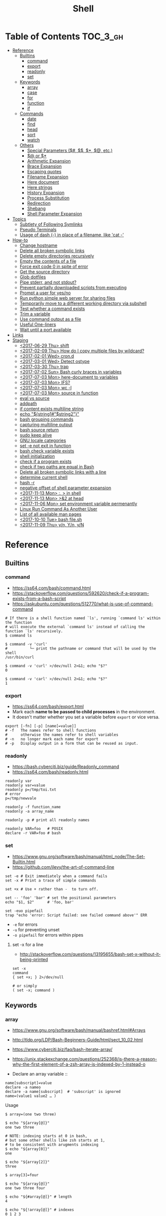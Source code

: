 #+TITLE: Shell

* Table of Contents                                                :TOC_3_gh:
- [[#reference][Reference]]
  - [[#builtins][Builtins]]
    - [[#command][command]]
    - [[#export][export]]
    - [[#readonly][readonly]]
    - [[#set][set]]
  - [[#keywords][Keywords]]
    - [[#array][array]]
    - [[#case][case]]
    - [[#for][for]]
    - [[#function][function]]
    - [[#if][if]]
  - [[#commands][Commands]]
    - [[#date][date]]
    - [[#find][find]]
    - [[#head][head]]
    - [[#sort][sort]]
    - [[#watch][watch]]
  - [[#others][Others]]
    - [[#special-parameters-----etc][Special Parameters ($#, $$, $*, $@, etc.)]]
    - [[#-or-][$@ or $*]]
    - [[#arithmetic-expansion][Arithmetic Expansion]]
    - [[#brace-expansion][Brace Expansion]]
    - [[#escaping-quotes][Escaping quotes]]
    - [[#filename-expansion][Filename Expansion]]
    - [[#here-document][Here document]]
    - [[#here-strings][Here strings]]
    - [[#history-expansion][History Expansion]]
    - [[#process-substitution][Process Substitution]]
    - [[#redirection][Redirection]]
    - [[#shebang][Shebang]]
    - [[#shell-parameter-expansion][Shell Parameter Expansion]]
- [[#topics][Topics]]
  - [[#subtlety-of-following-symlinks][Subtlety of Following Symlinks]]
  - [[#pseudo-terminals][Pseudo Terminals]]
  - [[#usage-of-dash---in-place-of-a-filename-like-cat--][Usage of dash (-) in place of a filename, like 'cat -']]
- [[#how-to][How-to]]
  - [[#change-hostname][Change hostname]]
  - [[#delete-all-broken-symbolic-links][Delete all broken symbolic links]]
  - [[#delete-empty-directories-recursively][Delete empty directories recursively]]
  - [[#empty-the-contents-of-a-file][Empty the contents of a file]]
  - [[#force-exit-code-0-in-spite-of-error][Force exit code 0 in spite of error]]
  - [[#get-the-source-directory][Get the source directory]]
  - [[#glob-dotfiles][Glob dotfiles]]
  - [[#pipe-stderr-and-not-stdout][Pipe stderr, and not stdout?]]
  - [[#prevent-partially-downloaded-scripts-from-executing][Prevent partially downloaded scripts from executing]]
  - [[#prompt-a-user-for-yesno][Prompt a user for yes/no]]
  - [[#run-python-simple-web-server-for-sharing-files][Run python simple web server for sharing files]]
  - [[#temporarily-move-to-a-different-working-directory-via-subshell][Temporarily move to a different working directory via subshell]]
  - [[#test-whether-a-command-exists][Test whether a command exists]]
  - [[#trim-a-variable][Trim a variable]]
  - [[#use-command-output-as-a-file][Use command output as a file]]
  - [[#useful-one-liners][Useful One-liners]]
  - [[#wait-until-a-port-available][Wait until a port available]]
- [[#links][Links]]
- [[#staging][Staging]]
  - [[#2017-06-29-thu-shift][<2017-06-29 Thu> shift]]
  - [[#2017-02-09-thu-how-do-i-copy-multiple-files-by-wildcard][<2017-02-09 Thu> How do I copy multiple files by wildcard?]]
  - [[#2017-02-01-wed-crond][<2017-02-01 Wed> cron.d]]
  - [[#2017-03-01-wed-detect-ostype][<2017-03-01 Wed> Detect ostype]]
  - [[#2017-03-30-thu-trap][<2017-03-30 Thu> trap]]
  - [[#2017-07-02-sun-bash-curly-braces-in-variables][<2017-07-02 Sun> Bash curly braces in variables]]
  - [[#2017-07-03-mon-here-document-to-variables][<2017-07-03 Mon> here-document to variables]]
  - [[#2017-07-03-mon-ifs][<2017-07-03 Mon> IFS?]]
  - [[#2017-07-03-mon-wc--l][<2017-07-03 Mon> wc -l]]
  - [[#2017-07-03-mon-source-in-function][<2017-07-03 Mon> source in function]]
  - [[#eval-vs-source][eval vs source]]
  - [[#addpath][addpath]]
  - [[#if-content-exists-multiline-string][if content exists multiline string]]
  - [[#echo-string1string2][echo "${string1#"$string2"}"]]
  - [[#bash-grouping-commands][bash grouping commands]]
  - [[#capturing-multiline-output][capturing multiline output]]
  - [[#bash-source-return][bash source return]]
  - [[#sudo-keep-alive][sudo keep alive]]
  - [[#gnu-locale-categories][GNU locale categories]]
  - [[#set--e-not-exit-in-function][set -e not exit in function]]
  - [[#bash-check-variable-exists][bash check variable exists]]
  - [[#shell-initialization][shell initialization]]
  - [[#check-if-a-program-exists][check if a program exists]]
  - [[#check-if-two-paths-are-equal-in-bash][check if two paths are equal in Bash]]
  - [[#delete-all-broken-symbolic-links-with-a-line][Delete all broken symbolic links with a line]]
  - [[#determine-current-shell][determine current shell]]
  - [[#hash--r][hash -r]]
  - [[#negative-offset-of-shell-parameter-expansion][negative offset of shell parameter expansion]]
  - [[#2017-11-13-mon---in-shell][<2017-11-13 Mon> :, > in shell]]
  - [[#2017-11-13-mon-2-at-head][<2017-11-13 Mon> >&2 at head]]
  - [[#2017-11-06-mon-set-environment-variable-permenantly][<2017-11-06 Mon> set environment variable permenantly]]
  - [[#linux-run-command-as-another-user][Linux Run Command As Another User]]
  - [[#list-of-all-available-man-pages][List of all available man pages]]
  - [[#2017-10-10-tue-bash-filesh][<2017-10-10 Tue> bash file.sh]]
  - [[#2017-11-09-thu-yn-yn-yn][<2017-11-09 Thu> y/n, Y/n, y/N]]

* Reference
** Builtins
*** command
- https://ss64.com/bash/command.html
- https://stackoverflow.com/questions/592620/check-if-a-program-exists-from-a-bash-script
- https://askubuntu.com/questions/512770/what-is-use-of-command-command


#+BEGIN_SRC shell
  # If there is a shell function named `ls', running `command ls' within the function
  # will execute the external `command ls' instead of calling the function `ls' recursively.
  $ command ls

  $ command -v 'curl'
  #          └─ print the pathname or command that will be used by the shell
  /usr/bin/curl

  $ command -v 'curl' >/dev/null 2>&1; echo "$?"
  0

  $ command -v 'carl' >/dev/null 2>&1; echo "$?"
  1
#+END_SRC
  
*** export
- https://ss64.com/bash/export.html
- Mark each *name to be passed to child processes* in the environment.
- It doesn't matter whether you set a variable before ~export~ or vice versa.

#+BEGIN_SRC shell
  export [-fn] [-p] [name[=value]]
  # -f   The names refer to shell functions
  #      otherwise the names refer to shell variables
  # -n   no longer mark each name for export
  # -p   Display output in a form that can be reused as input.
#+END_SRC

*** readonly
- https://bash.cyberciti.biz/guide/Readonly_command
- https://ss64.com/bash/readonly.html

#+BEGIN_SRC shell
  readonly var
  readonly var=value
  readonly p=/tmp/toi.txt
  # error
  p=/tmp/newvale

  readonly -f function_name
  readonly -a array_name

  readonly -p # print all readonly names
#+END_SRC

#+BEGIN_SRC shell
  readonly VAR=foo   # POSIX
  declare -r VAR=foo # bash
#+END_SRC

*** set
- https://www.gnu.org/software/bash/manual/html_node/The-Set-Builtin.html
- https://github.com/jlevy/the-art-of-command-line

#+BEGIN_SRC shell
  set -e # Exit immediately when a command fails
  set -x # Print a trace of simple commands

  set +x # Use + rather than -  to turn off.

  set -- 'foo' 'bar' # set the positional parameters
  echo "$1, $2"      # 'foo, bar'
#+END_SRC

#+BEGIN_SRC shell
  set -euo pipefail
  trap "echo 'error: Script failed: see failed command above'" ERR
#+END_SRC
- ~-e~ for errors
- ~-u~ for preventing unset
- ~-o pipefail~ for errors within pipes

**** set -x for a line
- http://stackoverflow.com/questions/13195655/bash-set-x-without-it-being-printed

#+BEGIN_SRC shell
  set -x
  command
  { set +x; } 2>/dev/null

  # or simply
  ( set -x; command )
#+END_SRC

** Keywords
*** array
- https://www.gnu.org/software/bash/manual/bashref.html#Arrays
- http://tldp.org/LDP/Bash-Beginners-Guide/html/sect_10_02.html
- https://www.cyberciti.biz/faq/bash-iterate-array/
- https://unix.stackexchange.com/questions/252368/is-there-a-reason-why-the-first-element-of-a-zsh-array-is-indexed-by-1-instead-o

- Declare an array variable ::
#+BEGIN_SRC shell
  name[subscript]=value
  declare -a nameo
  declare -a name[subscript]  # 'subscript' is ignored
  name=(value1 value2 … )
#+END_SRC

- Usage ::
#+BEGIN_SRC shell
  $ array=(one two three)

  $ echo "${array[@]}"
  one two three

  # NOTE: indexing starts at 0 in bash,
  # but some other shells like zsh starts at 1,
  # to be consistent with arugments indexing
  $ echo "${array[0]}"
  one

  $ echo "${array[2]}"
  three

  $ array[3]=four

  $ echo "${array[@]}"
  one two three four

  $ echo "${#array[@]}" # length
  4

  $ echo "${!array[@]}" # indexes
  0 1 2 3

  unset array[1] # delete an element

  echo "${array[@]}"
  one three four
#+END_SRC

- The difference between ~${name[*]}~ and ~${name[@]}~ is corresponds to [[#-vs-][$* vs $@]]
- Bash empty array expansion with ~set -u~ may cause an error ::
  There are many [[https://stackoverflow.com/questions/7577052/bash-empty-array-expansion-with-set-u][workarounds]], but I think that it is the simplest to check empty before expansion

#+BEGIN_SRC shell
  arr=(one two three)
  if [[ "${#arr[@]}" -gt 0 ]]; then
    for n in "${arr[@]}"; do
      echo "$n"
    done
  fi
#+END_SRC

*** case
- http://tldp.org/LDP/Bash-Beginners-Guide/html/sect_07_03.html

#+BEGIN_SRC shell
  case "$1" in
    start)
      start
      ;;
    stop)
      stop
      ;;
    ,*)
      echo $"Usage: $0 {start|stop}"
      exit 1
      ;;
  esac
#+END_SRC

*** for
- https://www.cyberciti.biz/faq/bash-for-loop/
- https://google.github.io/styleguide/shell.xml?showone=Loops#Loops


- Put ~; do~ and ~; then~ on the same line as the ~while~, ~for~ or ~if~.
- Use a for loop if you are confident that the input will not contain spaces or special characters (usually, this means not user input).

#+BEGIN_SRC shell
  for i in 1 2 3 4 5; do
    echo "$i"
  done

  for file in ~/repos/* ; do
    echo "$file"
  done

  # continue and break
  for i in 1 2 3; do
    if [[ "$i" == 1 ]]; then
      continue
    fi
    if [[ "$i" == 3 ]]; then
      break
    fi
    echo "$i"
  done

  for (( i=1; i<=5; i++)); do
    echo "$i"
  done
#+END_SRC

#+BEGIN_SRC shell
  # requires bash v3.0+
  for i in {1..5}; do
    echo "$i"
  done

  # requires bash v4.0+
  for i in {0..10..2}; do
    echo "$i"
  done
#+END_SRC

*** function
- http://tldp.org/LDP/abs/html/functions.html
- http://tldp.org/LDP/abs/html/complexfunct.html
- http://ryanstutorials.net/bash-scripting-tutorial/bash-functions.php
- https://google.github.io/styleguide/shell.xml?showone=Function_Comments#Function_Comments
- http://stackoverflow.com/questions/18042279/how-to-exit-a-function-in-bash


#+BEGIN_SRC shell
  print_something() {
      echo Hello $1
  }
  print_something Mars
  print_something Jupiter
#+END_SRC

- The keyword ~function~ is *optional*, but must be used consistently throughout a project.
- If you're writing a package, separate package names with ~::~.

#+BEGIN_SRC shell
  # Single function
  my_func() {
      ...
  }

  # Part of a package
  mypackage::my_func() {
      ...
  }
#+END_SRC

#+BEGIN_SRC shell
  #######################################
  # Cleanup files from the backup dir
  # Globals:
  #   BACKUP_DIR
  #   ORACLE_SID
  # Arguments:
  #   None
  # Returns:
  #   None
  #######################################
  cleanup() {
      ...
  }
#+END_SRC

#+BEGIN_SRC shell
  # If N is omitted, the return status is that of the
  # last command executed within the function or script.
  return [n]
#+END_SRC

#+BEGIN_QUOTE
Note that if you have ~set -e~ set at the top of your script and
your ~return 1~ or any other number besides ~0~, your entire script will exit.
~exit~ abandons the current shell.
#+END_QUOTE

- By *default a variable is global.*
- When we create a local variable within a function, *it is only visible* within that function.
#+BEGIN_SRC shell
  var_change () {
      local var1='local 1'
      echo Inside function: var1 is $var1 : var2 is $var2
      var1='changed again'
      var2='2 changed again'
  }
  var1='global 1'
  var2='global 2'
  # only var2 changed
#+END_SRC

#+BEGIN_SRC shell
  foo() {
    return 0 # return returns a value from a function.
  }
  bar() {
    exit 1 # exit abandons the current shell.
  }

  foo
  echo 'hi'
  bar
  echo 'bye' # NOT printed
#+END_SRC

*** if
- http://tldp.org/LDP/Bash-Beginners-Guide/html/sect_07_01.html
- http://mywiki.wooledge.org/BashFAQ/031

#+BEGIN_SRC shell
  if commands; then
    commands
  [elif commands; then
    commands ...]
  [else
    commands]
  fi
#+END_SRC

- ~[~ and ~test~ are available in POSIX shells
- ~[[~ works only in Bash, Zsh and the Korn shell, and is more powerful
- ~[[~ is preferred over ~[~, ~test~ (from [[https://google.github.io/styleguide/shell.xml][Google Shell Style Guide]])

| ~[ -a FILE ]~            | True if FILE exists.                                                      |
| ~[ -b FILE ]~            | True if FILE exists and is a block-special file.                          |
| ~[ -c FILE ]~            | True if FILE exists and is a character-special file.                      |
| ~[ -d FILE ]~            | True if FILE exists and is a directory.                                   |
| ~[ -e FILE ]~            | True if FILE exists.                                                      |
| ~[ -f FILE ]~            | True if FILE exists and is a regular file.                                |
| ~[ -g FILE ]~            | True if FILE exists and its SGID bit is set.                              |
| ~[ -h FILE ]~            | True if FILE exists and is a symbolic link.                               |
| ~[ -k FILE ]~            | True if FILE exists and its sticky bit is set.                            |
| ~[ -p FILE ]~            | True if FILE exists and is a named pipe (FIFO).                           |
| ~[ -r FILE ]~            | True if FILE exists and is readable.                                      |
| ~[ -s FILE ]~            | True if FILE exists and has a size greater than zero.                     |
| ~[ -t FD ]~              | True if file descriptor FD is open and refers to a terminal.              |
| ~[ -u FILE ]~            | True if FILE exists and its SUID (set user ID) bit is set.                |
| ~[ -w FILE ]~            | True if FILE exists and is writable.                                      |
| ~[ -x FILE ]~            | True if FILE exists and is executable.                                    |
| ~[ -O FILE ]~            | True if FILE exists and is owned by the effective user ID.                |
| ~[ -G FILE ]~            | True if FILE exists and is owned by the effective group ID.               |
| ~[ -L FILE ]~            | True if FILE exists and is a symbolic link.                               |
| ~[ -N FILE ]~            | True if FILE exists and has been modified since it was last read.         |
| ~[ -S FILE ]~            | True if FILE exists and is a socket.                                      |
| ~[ FILE1 -nt FILE2 ]~    | True if FILE1 is newer than FILE2, or if FILE1 exists and FILE2 does not. |
| ~[ FILE1 -ot FILE2 ]~    | True if FILE1 is older than FILE2, or is FILE2 exists and FILE1 does not. |
| ~[ FILE1 -ef FILE2 ]~    | True if FILE1 and FILE2 refer to the same device and inode numbers.       |
| ~[ -o OPTIONNAME ]~      | True if shell option "OPTIONNAME" is enabled.                             |
| ~[ -z STRING ]~          | True of the length if "STRING" is zero.                                   |
| ~[ -n STRING ]~          | True if the length of "STRING" is non-zero.                               |
| ~[ STRING ]~             | True if the length of "STRING" is non-zero.                               |
| ~[ STRING1 == STRING2 ]~ | True if the strings are equal.                                            |
| ~[ STRING1 != STRING2 ]~ | True if the strings are not equal.                                        |
| ~[ STRING1 < STRING2 ]~  | True if "STRING1" sorts before "STRING2"                                  |
| ~[ STRING1 > STRING2 ]~  | True if "STRING1" sorts after "STRING2"                                   |
| ~[ ARG1 OP ARG2 ]~       | "OP" is one of ~-eq~, ~-ne~, ~-lt~, ~-le~, ~-gt~ or ~-ge~.                |


| ~[ ! EXPR ]~         | True if EXPR is false.                                                     |
| ~[ ( EXPR ) ]~       | Returns the value of EXPR. To override the normal precedence of operators. |
| ~[ EXPR1 -a EXPR2 ]~ | True if both EXPR1 and EXPR2 are true.                                     |
| ~[ EXPR1 -o EXPR2 ]~ | True if either EXPR1 or EXPR2 is true.                                     |

#+BEGIN_SRC shell
  if [[ -z "$foo" ]] && [[ -z "$bar" ]];
  if [[ -z "$foo" && -z "$bar" ]]; # equivalent to above
#+END_SRC

- http://mywiki.wooledge.org/BashFAQ/031

[[file:_img/screenshot_2017-08-26_11-35-09.png]]

** Commands
*** date
- https://www.gnu.org/software/coreutils/manual/html_node/Options-for-date.html
- https://www.gnu.org/software/coreutils/manual/html_node/Examples-of-date.html

#+BEGIN_SRC shell
  date -u
  #     └─ --utc
  # Fri Aug 18 06:57:31 UTC 2017

  date -R
  #     └─ --rfc─2822
  # Fri, 18 Aug 2017 15:55:42 +0900

  date '+%Y%m%dT%H%M%S'
  # 20170818T144038

  TZ='America/Los_Angeles' date
  # Fri Aug 18 00:01:11 PDT 2017

  date -d '2days ago'
  #     └─ --date, display time described by STRING, not 'now'
  # Wed Aug 16 16:05:03 KST 2017

  date -d '2days ago' '+%Y%m%dT%H%M%S'
  # 20170816T160622

  date --iso-8601
  # 2017-08-18

  date --iso-8601=seconds
  #                    └─ also can be 'auto', 'hours', 'minutes', 'ns'
  # 2017-08-18T17:12:30+09:00

  date --utc --iso-8601=seconds
  # 2017-08-18T08:12:49+00:00
#+END_SRC

*** find
- https://stackoverflow.com/questions/6085156/using-semicolon-vs-plus-with-exec-in-find

- ~-L~ causes ~find~ to follow symlinks for all properties *except the name* ::
  Because the name cannot be ignored when doing directory search
- ~-o~ , ~-a~ ::
  Corresponds to ~-or~ and ~-and~

*** head
- https://www.computerhope.com/unix/uhead.htm
- ~-<N>~ is an old style, concise.
- ~-n <N>~ is a new style, explicit and more functional.

#+BEGIN_SRC shell
  head foo.txt          # first 10 lines by default
  head -15 foo.txt      # first 15 lines
  head -n -15 foo.txt   # all lines *except* last 15 lines
  head foo.txt foo2.txt # firts 10 lines for both files
  head -c 20 foo.txt    # first 20 bytes
#+END_SRC

*** sort
- http://ss64.com/bash/sort.html
- http://www.skorks.com/2010/05/sort-files-like-a-master-with-the-linux-sort-command-bash/

#+BEGIN_SRC shell
  sort -nr numbers.txt # descending numeric order
  sort -k3 output.txt  # key3, omitting the first and second fields.
  sort -f names.txt    # ignore case
  sort -s names.txt    # stable sort
  sort -u names.txt    # unique
  sort -t: /etc/passwd # use ':' as the field delimiter
#+END_SRC

#+BEGIN_SRC shell
  # Sort by column2 and then column4, numerically, delimited by '.'
  # while -k2  only specifies starting point is column2
  # -k2,2  specifies both starting, and ending point. which means exact column2.

  $ cat ips.txt | sort -t. -k 2,2n -k 4,4n
  127.0.0.3
  127.0.0.6
  127.0.0.12
  192.168.0.1
  192.168.0.5
  192.168.0.25
#+END_SRC

*** watch
#+BEGIN_SRC shell
  watch ls        # run 'ls' every 2 seconds (default)
  watch -d ls     # highlight differences
  watch -n 60 ls  # every 60 seconds
#+END_SRC

** Others
*** Special Parameters ($#, $$, $*, $@, etc.)
- https://www.gnu.org/software/bash/manual/html_node/Special-Parameters.html

- ~$*~ :: positional parameters
- ~$@~ :: positional parameters
- ~$#~ :: number of positional parameters
- ~$?~ :: exit status of the most recently executed foreground pipeline.
- ~$-~ :: current option flags as specified upon invocation, by the ~set~
- ~$$~ :: process ID of the shell
- ~$!~ :: process ID of the job most recently placed into the background
- ~$0~ :: name of the shell or shell script.
- ~$_~ :: ?

*** $@ or $*
- http://stackoverflow.com/questions/12314451/accessing-bash-command-line-args-vs
- https://www.gnu.org/software/bash/manual/bashref.html#Special-Parameters
- Use ~​"$@"​~ for most cases

#+BEGIN_SRC shell
  $ set -- "arg  1" "arg  2" "arg  3"

  $ for word in $*; do echo "$word"; done
  arg
  1
  arg
  2
  arg
  3

  $ for word in $@; do echo "$word"; done
  arg
  1
  arg
  2
  arg
  3

  $ for word in "$*"; do echo "$word"; done
  arg  1 arg  2 arg  3

  $ for word in "$@"; do echo "$word"; done
  arg  1
  arg  2
  arg  3
#+END_SRC

*** Arithmetic Expansion
- https://www.gnu.org/software/bash/manual/bashref.html#Arithmetic-Expansion
- https://www.gnu.org/software/bash/manual/bashref.html#Shell-Arithmetic

#+BEGIN_SRC shell
  $(( expression ))
#+END_SRC

*** Brace Expansion
- https://www.gnu.org/software/bash/manual/bashref.html#Brace-Expansion
- Performed before any other expansions
- Any characters special to other expansions are preserved in the result

#+BEGIN_SRC shell
  $ echo a{d,c,b}e
  ade ace abe

  $ mkdir /usr/local/src/bash/{old,new,dist,bugs}
  $ chown root /usr/{ucb/{ex,edit},lib/{ex?.?*,how_ex}}
#+END_SRC

*** Escaping quotes
**** Escaping double quotes
- Escape it with backslash

#+BEGIN_EXAMPLE
  "\""
#+END_EXAMPLE

- Double quoted shell expansion is valid within double quotes

#+BEGIN_SRC shell
  $ echo 'echo $#' > arg-count
  $ chmod +x arg-count
  $ ./arg-count
  0
  $ echo "$(./arg-count $(echo foo bar))"
  2
  $ echo "$(./arg-count "$(echo foo bar)")"
  1
#+END_SRC

**** Escaping single quotes within a single quoted string
- https://stackoverflow.com/questions/1250079/how-to-escape-single-quotes-within-single-quoted-strings

#+BEGIN_EXAMPLE
   alias rxvt='urxvt -fg '"'"'#111111'"'"' -bg '"'"'#111111'"'"
   #                     ^^^^^       ^^^^^     ^^^^^       ^^^^
   #                     12345       12345     12345       1234

#+END_EXAMPLE
1. ' End first quotation which uses single quotes.
2. " Start second quotation, using double-quotes.
3. ' Quoted character.
4. " End second quotation, using double-quotes.
5. ' Start third quotation, using single quotes.

Or, use ANSI C string:(~$''~). We can escape a single quote with =\'=.
But in this way, we loses bash's literal meaning. Other meta character like =\n=, =\t= will also get a special meaning.
#+BEGIN_SRC shell
  echo $'Can\'t do that'
#+END_SRC

*** Filename Expansion
- https://www.gnu.org/software/bash/manual/bashref.html#Filename-Expansion
- ~*~     :: Matches any string, including the null string.
- ~**~    :: Matches all files and zero or more directories and subdirectories.
- ~**/~   :: Matches all subdirectories.
- ~?~     :: Matches any single character.
- ~[...]~ :: Matches any one of the enclosed characters.

*** Here document
- https://en.wikipedia.org/wiki/Here_document

#+BEGIN_SRC shell
  tr a-z A-Z << END_TEXT
  one two three
  four five six
  END_TEXT
#+END_SRC
#+BEGIN_EXAMPLE
  ONE TWO THREE
  FOUR FIVE SIX
#+END_EXAMPLE


#+BEGIN_SRC shell
  # Ignore leading tabs
  tr a-z A-Z <<- END_TEXT
           one two three
           four five six
           END_TEXT
#+END_SRC
#+BEGIN_EXAMPLE
  (Same as above)
#+END_EXAMPLE


#+BEGIN_SRC shell
  # Disable string interpolation
  cat << 'EOF'
  \$ Working dir "$PWD" `pwd`
  EOF
#+END_SRC
#+BEGIN_EXAMPLE
  \$ Working dir "$PWD" `pwd`
#+END_EXAMPLE


- For redirections and pipelining:
- https://unix.stackexchange.com/questions/88490/how-do-you-use-output-redirection-in-combination-with-here-documents-and-cat

#+BEGIN_SRC shell
  cat <<EOF | sh
  touch somefile
  echo foo > somefile
  EOF
#+END_SRC

#+BEGIN_SRC shell
  (
  cat <<EOF
  touch somefile
  echo foo > somefile
  EOF
  ) | sh
#+END_SRC

#+BEGIN_SRC shell
  {
  cat <<EOF
  touch somefile
  echo foo > somefile
  EOF
  } | sh
#+END_SRC

#+BEGIN_SRC shell
  cat >out <<EOF
  test
  EOF
#+END_SRC

*** Here strings
- https://en.wikipedia.org/wiki/Here_document#Here_strings
- The key difference from here documents is that, in here documents, the delimiters are on separate lines;

#+BEGIN_SRC shell
  $ tr a-z A-Z <<< one
  ONE

  $ FOO='one two three'
  $ tr a-z A-Z <<< $FOO
  ONE TWO THREE
#+END_SRC

- Here strings are particularly useful when the last command needs to run in the current process
#+BEGIN_SRC shell
  $ echo 'one two three' | read a b c
  $ echo $a $b $c
  # yields nothing, because 'read' ran on subshell

  $ read a b c <<< 'one two three'
  $ echo $a $b $c
  one two three
#+END_SRC

*** History Expansion
- http://www.thegeekstuff.com/2011/08/bash-history-expansion

#+BEGIN_SRC shell
  $ history
  1 tar cvf etc.tar /etc/
  2 cp /etc/passwd /backup
  3 ps -ef | grep http
  4 service sshd restart
  5 /usr/local/apache2/bin/apachectl restart

  $ !4  # 4
  service sshd restart

  $ !-2  # 2 commands back
  service sshd restart

  $ !!   # last (1 command back)
  $ !-1

  $ !ps  # command that starts with 'ps'
  ps -ef | grep http

  $ !?apache  # command that contains 'apache'
  /usr/local/apache2/bin/apachectl restart


  $ ls /etc/cron.daily/logrotate

  $ ^ls^cat^  # replace 'ls' with 'cat'
  cat /etc/cron.daily/logrotate

  $ cp /etc/passwd /backup

  $ ls -l !cp:^  # first argument
  ls -l /etc/passwd

  $ cp /etc/passwd /backup

  $ ls -l !cp:$  # last argument
  ls -l /backup

  $ ls -l !!:$  # last argument of last command
  $ ls -l !$    # equivalent to above

  $ ls -l !!:2  # second
  $ ls -l !!:*  # all

  $ !!:s/ls -l/cat/  # substitution

  $ cp /etc/password /backup/password.bak
  $ !!:gs/password/passwd/  # global substitution
  cp /etc/passwd /backup/passwd.bak

  $ ls -l !!:$:p  # print without executing it
#+END_SRC

*** Process Substitution
- https://www.gnu.org/software/bash/manual/bashref.html#Process-Substitution
- http://tldp.org/LDP/abs/html/process-sub.html
- https://en.wikipedia.org/wiki/Process_substitution

- ~<(command)~ ::
  Runs command and make its output appear as a file.

#+BEGIN_SRC shell
  $ diff <(sort file1) <(sort file2)
#+END_SRC

- ~>(command)~ ::
  Captures output that would normally go to a file, and redirect it to the input of a process.

#+BEGIN_SRC shell
  $ cat foo | tee >(tr '[:lower:]' '[:upper:]')
  hello, world  #    stdout of tee (original output)
  HELLO, WORLD  # file part of tee (process substitution)
#+END_SRC

*** Redirection
- http://tldp.org/LDP/abs/html/io-redirection.html

#+BEGIN_SRC shell
  $ : > foo.txt  # truncate
  $ > foo.txt    # same as above, but some shells don't support

  $ echo 'hi' > foo.txt   # stdout
  $ echo 'hi' >> foo.txt  # stdout, append

  # fd 1 is stdout; same as above
  $ echo 'hi' 1> foo.txt
  $ echo 'hi' 1>> foo.txt

  # fd 2 is stderr (following commands will cause errors)
  $ tar 2> foo.txt
  $ cp 2>> foo.txt

  $ tar &> foo.txt  # both

  # redirects stderr to stdout
  # (M>&N redirects file descriptor M to file descriptor N, M is 1 if omitted)
  $ tar > out.txt 2>&1

  # multiple redirections
  $ command < input-file > output-file
#+END_SRC

#+BEGIN_SRC shell
  # '[j]<>filename'
  # Open file "filename" for reading and writing, and assign file descriptor "j" to it.
  # 'n<&-' Close input file descriptor n.
  # '0<&-', '<&-', Close stdin
  $ echo 1234567890 > File    # Write string to "File".
  $ exec 3<> File             # Open "File" and assign fd 3 to it.
  $ read -n 4 <&3             # Read only 4 characters.
  $ echo -n . >&3             # Write a decimal point there.
  $ exec 3>&-                 # Close fd 3.
  $ cat File                  # ==> 1234.67890
  #  Random access, by golly.
#+END_SRC

*** Shebang
- https://stackoverflow.com/questions/10376206/what-is-the-preferred-bash-shebang/10383546#10383546
- Use ~#!/usr/bin/env bash~ for portability ::
  *Different *nixes* put ~bash~ in different places, and using ~/usr/bin/env~ is a workaround to run the *first bash found on the PATH*.

*** Shell Parameter Expansion
- https://www.gnu.org/software/bash/manual/bashref.html#Shell-Parameter-Expansion

**** unset and null testing expansions
- [[unset-null-examples.sh]]

- ~${parameter:-word}~ ::
#+BEGIN_EXAMPLE
  if not parameter:
    word
  else:
    parameter
#+END_EXAMPLE

- ~${parameter:=word}~ ::
#+BEGIN_EXAMPLE
  if not parameter:
    parameter = word
    parameter
#+END_EXAMPLE

- ~${parameter:?word}~ ::
#+BEGIN_EXAMPLE
  if not parameter:
    stderr.write(word)
    exit
  else:
    parameter
#+END_EXAMPLE

- ~${parameter:+word}~ ::
#+BEGIN_EXAMPLE
  if not parameter:
    parameter
  else:
    word
#+END_EXAMPLE

- non ~:~ versions (like ~${parameter-word}~) ::
  Tests only whether ~parameter~ is ~unset~, but not ~null~

- ~word~ ::
  Can be a variable like ~$(parameter:-$foo}~

#+BEGIN_SRC shell
  unset FOO
  echo ${FOO-bar}   # bar
  echo ${FOO?bar}   # (cause an error)
  echo ${FOO+bar}   # (unset value of FOO)
  echo ${FOO:-bar}  # bar
  echo ${FOO:?bar}  # (cause an error)
  echo ${FOO:+bar}  # (unset value of FOO)
  unset FOO
  echo ${FOO=bar}   # bar
  echo ${FOO}       # bar
  unset FOO
  echo ${FOO:=bar}  # bar
  echo ${FOO}       # bar


  FOO=
  echo ${FOO-bar}   # (null value of FOO)
  echo ${FOO?bar}   # (null value of FOO)
  echo ${FOO+bar}   # bar
  echo ${FOO:-bar}  # bar
  echo ${FOO:?bar}  # (cause an error)
  echo ${FOO:+bar}  # (null value of FOO)
  FOO=
  echo ${FOO=bar}   # (null value of FOO)
  echo ${FOO}       # (null value of FOO)
  FOO=
  echo ${FOO:=bar}  # bar
  echo ${FOO}       # bar


  FOO=foo
  echo ${FOO-bar}   # foo
  echo ${FOO?bar}   # foo
  echo ${FOO+bar}   # bar
  echo ${FOO:-bar}  # foo
  echo ${FOO:?bar}  # foo
  echo ${FOO:+bar}  # bar
  FOO=foo
  echo ${FOO=bar}   # foo
  echo ${FOO}       # foo
  FOO=foo
  echo ${FOO:=bar}  # foo
  echo ${FOO}       # foo
#+END_SRC

**** offset and length
#+BEGIN_SRC shell
  ${parameter:offset}        # parameter[offset:]
  ${parameter:offset:length} # parameter[offset:offset+length]
#+END_SRC

#+BEGIN_SRC shell
  # 1. A normal variable
  $ string=01234567890abcdefgh
  $ echo ${string:7}
  7890abcdefgh
  $ echo ${string:7:2}
  78

  # If length evaluates to a number less than zero,
  # it is interpreted as an offset in characters from the end of the value of parameter
  # rather than a number of characters
  $ echo ${string:7:-2}
  7890abcdef

  # offset can be negative, but must be separated from the colon by at least one space
  # to avoid being confused with the ‘:-’ expansion.
  $ echo ${string: -7}
  bcdefgh
  $ echo ${string: -7:-2}
  bcdef

  # 2. Arguments
  $ set -- 01234567890abcdefgh
  $ echo ${1:7}
  7890abcdefgh

  # 3. Array
  $ array[0]=01234567890abcdefgh
  $ echo ${array[0]:7}
  7890abcdefgh
#+END_SRC

**** begining and trailing match deletion (~#~, ~%~)
- The ~word~ is expanded to produce a pattern just as in [[#filename-expansion][Filename Expansion]]

#+BEGIN_SRC shell
  # If the pattern matches the **beginning** of the expanded value of parameter,
  ${parameter#word}  # the shortest matching pattern **deleted**
  ${parameter##word} # the longest matching pattern **deleted**

  # If the pattern matches a **trailing portion** of the expanded value of parameter,
  ${parameter%word}  # the shortest matching pattern **deleted**
  ${parameter%%word} # the longest matching pattern **deleted**
#+END_SRC

**** replace
- The ~pattern~ is expanded to produce a pattern just as in [[#filename-expansion][Filename Expansion]]

#+BEGIN_SRC shell
  ${parameter/pattern/string}  # the longest match of pattern against its value is replaced with string.
  ${parameter//pattern/string} # all matches of pattern are replaced with string.
  ${parameter/#pattern/string} # matches at the beginning of the expanded value of parameter.
  ${parameter/%pattern/string} # matches at the end of the expanded value of parameter.
  ${parameter/pattern/}        # deleted
  ${parameter/pattern}         # same as above
#+END_SRC

#+BEGIN_SRC shell :outputs
  export FOO='a.b.c.d'
  echo "${FOO/[.]/-}"
  echo "${FOO//[.]/-}"
#+END_SRC

#+BEGIN_EXAMPLE
  | a-b.c.d |
  | a-b-c-d |
#+END_EXAMPLE

**** Others
#+BEGIN_SRC shell
  # This expansion modifies the case of alphabetic characters in parameter.
  ${parameter^pattern}
  ${parameter^^pattern}
  ${parameter,pattern}
  ${parameter,,pattern}

  # The expansion is either a transformation of the value of parameter or information about parameter itself, depending on the value of operator.
  # Operators: Q, E, P, A, a
  ${parameter@operator}
#+END_SRC

* Topics
** Subtlety of Following Symlinks
- https://unix.stackexchange.com/questions/31114/find-usage-with-l

The general rule is,

- if a command operates on links (i.e. directory entries, which are pointers to inodes) ::
  The command treats symlinks as themselves rather than as the object the link points to.
#+BEGIN_SRC shell
  $ mkdir a
  $ ln -s a aa
  $ cp -R aa b  # -R, because followed 'aa' is a directory
  # ----------------------------------------------
  a
  aa -> a
  b -> a
  # ----------------------------------------------
  # 'b' is a copy of the symlink ('aa'), not the actual file ('a')
#+END_SRC

- Otherwise ::
  The command operates on what the symlink points to.
#+BEGIN_SRC shell
  $ touch a
  $ ln -s a aa
  $ cp aa b
  # ----------------------------------------------
  a
  aa -> a
  b
  # ----------------------------------------------
  # 'b' is a copy of the actual file ('a')
#+END_SRC

** Pseudo Terminals
- https://www.quora.com/What-is-the-purpose-of-a-pseudo-tty

if you run a process on the terminal,
you can interrupt it by pressing ~Ctrl+C~.

if a process is not associated with any terminal,
you *can't* interrupt it with ~Ctrl+C~,
instead you would probably have to run ~kill~ or something like that

~sshd~ process *passes your keystrokes to the remote process*
by writing them to the master end of the *pseudo-terminal*.

By default the remote ~sshd~ will allocate a ~pty~ only *when you don't specify* a command.

If you try ~ssh remote.host screen~ then
you'll see that specifying the command suppresses the ~pty~ allocation and you'll be in trouble again.
To avoid this, specify the ~-t~ option, and then the remote ~sshd~ will always try to allocate a terminal.

Use the flag of ~-T~ for explicitly disabling ~pty~.

** Usage of dash (-) in place of a filename, like 'cat -'
- https://unix.stackexchange.com/questions/16357/usage-of-dash-in-place-of-a-filename
Using ~-~ as a filename to mean ~stdin~ / ~stdout~ is a convention that a lot of programs use.
It is not a special property of the filename.
If you want to use a file named as ~-~, you should pass the argument like ~./-~.

* How-to
** Change hostname
#+BEGIN_SRC shell
  sudo sed -i "s/^127.0.0.1 localhost.*\$/127.0.0.1 localhost ${NEW_NAME}/" /etc/hosts
  sudo bash -c "echo ${NEW_NAME} > /etc/hostname"
  sudo hostname "${NEW_NAME}"
#+END_SRC

** Delete all broken symbolic links
- https://stackoverflow.com/questions/22097130/delete-all-broken-symbolic-links-with-a-line

#+BEGIN_SRC shell
  find -L "$HOME" -maxdepth 1 -type l -exec rm {} +
  #     │              │            │             └─ cause 'rm path1 path2' not 'rm path1' 'rm path2'
  #     │              │            + symbolic link
  #     │              + descend at most n directory levels
  #     │                in other words, just find in current directory
  #     └─ follow symlinks, the link itself if the link target doens't exist
#+END_SRC

** Delete empty directories recursively
- https://unix.stackexchange.com/questions/46322/how-can-i-recursively-delete-empty-directories-in-my-home-directory

#+BEGIN_SRC shell
  find . -type d -empty -print
  find . -type d -empty -delete
#+END_SRC

** Empty the contents of a file
- https://unix.stackexchange.com/questions/88808/empty-the-contents-of-a-file

#+BEGIN_SRC shell
  > filename                   # clever
  cp /dev/null filename        # naive
  cat /dev/null > filename     # intuitive
  dd if=/dev/null of=filename  # efficient
  truncate filename --size 0   # explicit
#+END_SRC

** Force exit code 0 in spite of error
- https://unix.stackexchange.com/questions/118217/chmod-silent-mode-how-force-exit-code-0-in-spite-of-error

#+BEGIN_SRC shell
  set -euo pipefail
  <command> || true
  echo 'Prints even if <command> fails'
#+END_SRC

** Get the source directory
- http://stackoverflow.com/questions/59895/getting-the-source-directory-of-a-bash-script-from-within
- https://stackoverflow.com/questions/35006457/choosing-between-0-and-bash-source

#+BEGIN_SRC shell
  DIR="$(cd "$(dirname "${BASH_SOURCE[0]}")" && pwd)"
#+END_SRC

~${BASH_SOURCE[0]}~ can also be used when the script is sourced, where ~$0~ can't be used.
Repalce ~BASH_SOURCE~ with ~$0~ for zsh, taking account of the [[http://stackoverflow.com/questions/35006457/choosing-between-0-and-bash-source][limitation]].

** Glob dotfiles
- http://stackoverflow.com/questions/20895502/bash-asterisk-omits-files-that-start-with
- http://unix.stackexchange.com/questions/89749/cp-hidden-files-with-glob-patterns

You can't just match dotfiles(whose names start with ~.~) with the wildcard(~*~).
There are some workarounds:
#+BEGIN_SRC shell
  for item in .* *; do echo "$item"; done  # simplest

  # for bash (shopt is bash specific)
  shopt -s dotglob  # set dotglob
  echo *
  shopt -u dotglob  # unset dotglob

  # for zsh (glob qualifier, GLOB_DOTS)
  $ cp foo/*(D) .
#+END_SRC

** Pipe stderr, and not stdout?
- https://stackoverflow.com/questions/2342826/how-to-pipe-stderr-and-not-stdout
- Redirect ~stderr~ to ~stdout~
- Redirect ~stdout~ to ~/dev/null~

#+BEGIN_SRC shell
  command 2>&1 >/dev/null | grep 'something'
#+END_SRC

** Prevent partially downloaded scripts from executing
- https://github.com/jlevy/the-art-of-command-line#everyday-use

#+BEGIN_SRC shell
  {
      # Your code here
  }
#+END_SRC

** Prompt a user for yes/no
- http://stackoverflow.com/questions/3231804/in-bash-how-to-add-are-you-sure-y-n-to-any-command-or-alias/3231821#3231821
- http://stackoverflow.com/questions/226703/how-do-i-prompt-for-yes-no-cancel-input-in-a-linux-shell-script

#+BEGIN_SRC shell
  read -p "Are you sure you want to continue? <y/N> " prompt
  if [[ "$prompt" =~ [yY](es)* ]]; then
  fi
#+END_SRC

** Run python simple web server for sharing files
- https://github.com/jlevy/the-art-of-command-line#everyday-use

#+BEGIN_SRC shell
  python -m SimpleHTTPServer 7777
  python3 -m http.server 7777
#+END_SRC

** Temporarily move to a different working directory via subshell
- https://github.com/jlevy/the-art-of-command-line#everyday-use

#+BEGIN_SRC shell
  # do something in current dir
  (cd /some/other/dir && other-command)
  # continue in original dir
#+END_SRC

** Test whether a command exists
- https://stackoverflow.com/questions/592620/check-if-a-program-exists-from-a-bash-script

#+BEGIN_SRC shell
  $ command -v 'curl'
  /usr/bin/curl

  $ command -v 'curl' >/dev/null 2>&1; echo "$?"
  0

  $ command -v 'carl' >/dev/null 2>&1; echo "$?"
  1
#+END_SRC

** Trim a variable
- https://stackoverflow.com/questions/369758/how-to-trim-whitespace-from-a-bash-variable
- See also [[#shell-parameter-expansion][Shell Parameter Expansion]]

#+BEGIN_SRC shell
  trim() {
    local s="$1"
    # Remove leading whitespace characters
    s="${s#"${s%%[![:space:]]*}"}"
    # Remove trailing whitespace characters
    s="${s%"${s##*[![:space:]]}"}"
    echo -n "$s"
    #     └─ do not print the trailing newline character
  }
#+END_SRC

** Use command output as a file
- https://github.com/jlevy/the-art-of-command-line#everyday-use

#+BEGIN_SRC shell
  diff /etc/hosts <(ssh somehost cat /etc/hosts)
#+END_SRC

** Useful One-liners
- https://github.com/jlevy/the-art-of-command-line#one-liners

#+BEGIN_SRC shell
  cat a b | sort | uniq > c        # c is a union b
  cat a b | sort | uniq -d > c     # c is a intersect b
  cat a b b | sort | uniq -u > c   # c is set difference a - b

  grep . *     # overview for contents of current directory
  head -100 *  # same as above, with only first 100 lines

  # sum of all numbers in the third column
  awk '{ x += $3 } END { print x }' myfile
#+END_SRC

** Wait until a port available
- https://unix.stackexchange.com/questions/5277/how-do-i-tell-a-script-to-wait-for-a-process-to-start-accepting-requests-on-a-po

#+BEGIN_SRC shell
  # Wait until 3306 port available
  while ! nc -z localhost 3306; do sleep 3; done
#+END_SRC

* Links
- https://github.com/jlevy/the-art-of-command-line
- https://google.github.io/styleguide/shell.xml
- https://github.com/progrium/bashstyle
- https://github.com/bahamas10/bash-style-guide
- https://github.com/alebcay/awesome-shell
- http://www.commandlinefu.com/
- https://github.com/alrra/dotfiles

* Staging
** TODO <2017-06-29 Thu> shift
- http://tldp.org/LDP/Bash-Beginners-Guide/html/sect_09_07.html

** TODO <2017-02-09 Thu> How do I copy multiple files by wildcard?
http://unix.stackexchange.com/questions/122605/how-do-i-copy-multiple-files-by-wildcard

** TODO <2017-02-01 Wed> cron.d
- http://askubuntu.com/questions/56683/where-is-the-cron-crontab-log

** TODO <2017-03-01 Wed> Detect ostype
- http://stackoverflow.com/questions/394230/detect-the-os-from-a-bash-script

** TODO <2017-03-30 Thu> trap
http://tldp.org/LDP/Bash-Beginners-Guide/html/sect_12_02.html
This instructs the trap command to catch the listed SIGNALS, which may be signal names with or without the SIG prefix, or signal numbers. If a signal is 0 or EXIT, the COMMANDS are executed when the shell exits. If one of the signals is DEBUG, the list of COMMANDS is executed after every simple command. A signal may also be specified as ERR;
- trap 'rm "$TERRAFORM_PLAN"' EXIT

** TODO <2017-07-02 Sun> Bash curly braces in variables
- https://stackoverflow.com/questions/8748831/when-do-we-need-curly-braces-in-variables-using-bash
- https://google.github.io/styleguide/shell.xml#Variable_expansion

** TODO <2017-07-03 Mon> here-document to variables
- https://stackoverflow.com/questions/1167746/how-to-assign-a-heredoc-value-to-a-variable-in-bash
- https://unix.stackexchange.com/questions/265149/why-is-set-o-errexit-breaking-this-read-heredoc-expression/265151#265151
- https://unix.stackexchange.com/questions/68419/how-to-print-in-here-document

** TODO <2017-07-03 Mon> IFS?
** TODO <2017-07-03 Mon> wc -l
- https://stackoverflow.com/questions/6314679/in-bash-how-do-i-count-the-number-of-lines-in-a-variable

** TODO <2017-07-03 Mon> source in function
- https://unix.stackexchange.com/questions/151889/why-does-bashs-source-command-behave-differently-when-called-from-a-function
** eval vs source
- https://unix.stackexchange.com/questions/123063/what-is-the-difference-between-eval-and-source-dev-stdin

** addpath
- https://unix.stackexchange.com/questions/217622/add-path-to-path-if-not-already-in-path
#+BEGIN_SRC shell
  addpath() {
    if [[ ":${PATH}:" != *":$1:"* ]]; then
      PATH="$1:${PATH}"
    fi
  }

#+END_SRC
** if content exists multiline string
- https://stackoverflow.com/questions/21128592/bash-text-search-find-if-the-content-of-one-file-exists-in-another-file

** echo "${string1#"$string2"}"
- https://stackoverflow.com/questions/25725391/bash-path-difference-between-two-paths

** bash grouping commands
- https://www.gnu.org/software/bash/manual/html_node/Command-Grouping.html

** capturing multiline output
- https://stackoverflow.com/questions/613572/capturing-multiple-line-output-into-a-bash-variable

** bash source return
- https://stackoverflow.com/questions/9640660/any-way-to-exit-bash-script-but-not-quitting-the-terminal

** sudo keep alive
- https://gist.github.com/cowboy/3118588

** GNU locale categories
- https://www.gnu.org/savannah-checkouts/gnu/libc/manual/html_node/Locale-Categories.html
- https://stackoverflow.com/questions/30479607/explain-the-effects-of-export-lang-lc-ctype-lc-all

** set -e not exit in function
- https://stackoverflow.com/questions/25794905/why-does-set-e-true-false-true-not-exit
- https://stackoverflow.com/questions/19789102/why-is-bash-errexit-not-behaving-as-expected-in-function-calls

** bash check variable exists
- https://stackoverflow.com/questions/3601515/how-to-check-if-a-variable-is-set-in-bash

** shell initialization
- https://github.com/rbenv/rbenv/wiki/Unix-shell-initialization

** check if a program exists
- https://stackoverflow.com/questions/592620/check-if-a-program-exists-from-a-bash-script

** check if two paths are equal in Bash
- https://stackoverflow.com/questions/33980224/how-to-check-if-two-paths-are-equal-in-bash

** Delete all broken symbolic links with a line
- https://stackoverflow.com/questions/22097130/delete-all-broken-symbolic-links-with-a-line

** determine current shell
- https://stackoverflow.com/questions/3327013/how-to-determine-the-current-shell-im-working-on

** hash -r
#+BEGIN_SRC shell
  # ----------------------------------------------------------------------------
  # For bash and zhs,  hash command must be called to forget past commands.
  # Without forgetting past commands, $PATH changes may not take effect.
  if [[ "${BASH-}" || "${ZSH_VERSION-}" ]]; then
    hash -r 2>/dev/null
    #     └─ forget all previously remembered utility locations
  fi
  # ----------------------------------------------------------------------------
#+END_SRC

** negative offset of shell parameter expansion
#+BEGIN_SRC shell

  if [[ "${file: -3}" == ".tf" ]]; then
    #           └─  a negative offset must be separated from the colon by
    #               at least one space to avoid being confused with :- expansion
#+END_SRC
** TODO <2017-11-13 Mon> :, > in shell
#+BEGIN_EXAMPLE
     : > filename
        # The > truncates file "filename" to zero length.
        # If file not present, creates zero-length file (same effect as 'touch').
        # The : serves as a dummy placeholder, producing no output.
#+END_EXAMPLE
** TODO <2017-11-13 Mon> >&2 at head
- https://stackoverflow.com/questions/27918149/difference-between-position-of-redirection-in-echo2-message-echo-message

** TODO <2017-11-06 Mon> set environment variable permenantly
- https://unix.stackexchange.com/questions/117467/how-to-permanently-set-environmental-variables

** Linux Run Command As Another User
- https://superuser.com/questions/1062576/difference-between-su-c-and-runuser-l-c
- https://www.cyberciti.biz/open-source/command-line-hacks/linux-run-command-as-different-user/

** List of all available man pages
- https://superuser.com/questions/207450/list-of-all-available-man-pages

** TODO <2017-10-10 Tue> bash file.sh
- https://stackoverflow.com/questions/2177932/how-do-i-execute-a-bash-script-in-terminal

** TODO <2017-11-09 Thu> y/n, Y/n, y/N
- https://askubuntu.com/questions/322600/do-you-want-to-continuey-n-why-the-upper-case/322601
